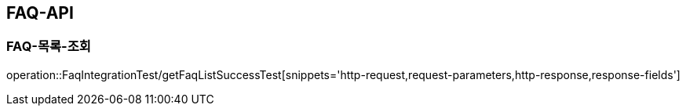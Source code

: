 [[FAQ-API]]
== FAQ-API

[[FAQ-조회]]
=== FAQ-목록-조회
operation::FaqIntegrationTest/getFaqListSuccessTest[snippets='http-request,request-parameters,http-response,response-fields']
